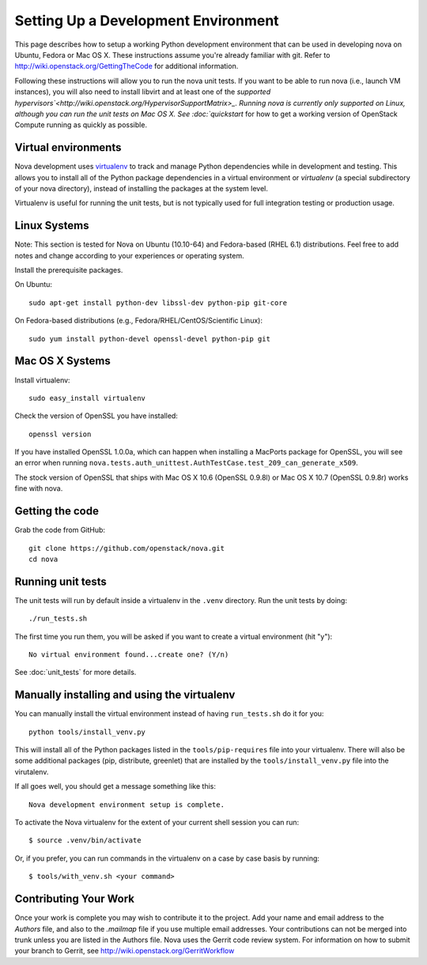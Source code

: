 ..
      Copyright 2010-2011 United States Government as represented by the
      Administrator of the National Aeronautics and Space Administration. 
      All Rights Reserved.

      Licensed under the Apache License, Version 2.0 (the "License"); you may
      not use this file except in compliance with the License. You may obtain
      a copy of the License at

          http://www.apache.org/licenses/LICENSE-2.0

      Unless required by applicable law or agreed to in writing, software
      distributed under the License is distributed on an "AS IS" BASIS, WITHOUT
      WARRANTIES OR CONDITIONS OF ANY KIND, either express or implied. See the
      License for the specific language governing permissions and limitations
      under the License.

Setting Up a Development Environment
====================================

This page describes how to setup a working Python development environment that
can be used in developing nova on Ubuntu, Fedora or Mac OS X. These
instructions assume you're already familiar with git. Refer to
http://wiki.openstack.org/GettingTheCode for additional information.

Following these instructions will allow you to run the nova unit tests. If you
want to be able to run nova (i.e., launch VM instances), you will also need to
install libvirt and at least one of the `supported
hypervisors`<http://wiki.openstack.org/HypervisorSupportMatrix>_. Running
nova is currently only supported on Linux, although you can run
the unit tests on Mac OS X. See :doc:`quickstart` for how to get a working
version of OpenStack Compute running as quickly as possible.

Virtual environments
--------------------

Nova development uses `virtualenv <http://pypi.python.org/pypi/virtualenv>`_
to track and manage Python dependencies while in development and testing. This
allows you to install all of the Python package dependencies in a virtual
environment or `virtualenv` (a special subdirectory of your nova directory),
instead of installing the packages at the system level.

Virtualenv is useful for running the unit tests, but is not typically used
for full integration testing or production usage.

Linux Systems
-------------

Note: This section is tested for Nova on Ubuntu (10.10-64) and
Fedora-based (RHEL 6.1) distributions. Feel free to add notes and change
according to your experiences or operating system.

Install the prerequisite packages.

On Ubuntu::

  sudo apt-get install python-dev libssl-dev python-pip git-core

On Fedora-based distributions (e.g., Fedora/RHEL/CentOS/Scientific Linux)::

  sudo yum install python-devel openssl-devel python-pip git


Mac OS X Systems
----------------

Install virtualenv::

    sudo easy_install virtualenv

Check the version of OpenSSL you have installed::

    openssl version

If you have installed OpenSSL 1.0.0a, which can happen when installing a
MacPorts package for OpenSSL, you will see an error when running
``nova.tests.auth_unittest.AuthTestCase.test_209_can_generate_x509``.

The stock version of OpenSSL that ships with Mac OS X 10.6 (OpenSSL 0.9.8l)
or Mac OS X 10.7 (OpenSSL 0.9.8r) works fine with nova.


Getting the code
----------------
Grab the code from GitHub::

    git clone https://github.com/openstack/nova.git
    cd nova


Running unit tests
------------------
The unit tests will run by default inside a virtualenv in the ``.venv``
directory. Run the unit tests by doing::

    ./run_tests.sh

The first time you run them, you will be asked if you want to create a virtual
environment (hit "y")::

    No virtual environment found...create one? (Y/n)

See :doc:`unit_tests` for more details.

.. _virtualenv:

Manually installing and using the virtualenv
--------------------------------------------

You can manually install the virtual environment instead of having
``run_tests.sh`` do it for you::

  python tools/install_venv.py

This will install all of the Python packages listed in the
``tools/pip-requires`` file into your virtualenv. There will also be some
additional packages (pip, distribute, greenlet) that are installed
by the ``tools/install_venv.py`` file into the virutalenv.

If all goes well, you should get a message something like this::

  Nova development environment setup is complete.

To activate the Nova virtualenv for the extent of your current shell session
you can run::

     $ source .venv/bin/activate

Or, if you prefer, you can run commands in the virtualenv on a case by case
basis by running::

     $ tools/with_venv.sh <your command>

Contributing Your Work
----------------------

Once your work is complete you may wish to contribute it to the project.  Add
your name and email address to the `Authors` file, and also to the `.mailmap`
file if you use multiple email addresses. Your contributions can not be merged
into trunk unless you are listed in the Authors file. Nova uses the Gerrit
code review system. For information on how to submit your branch to Gerrit,
see http://wiki.openstack.org/GerritWorkflow

